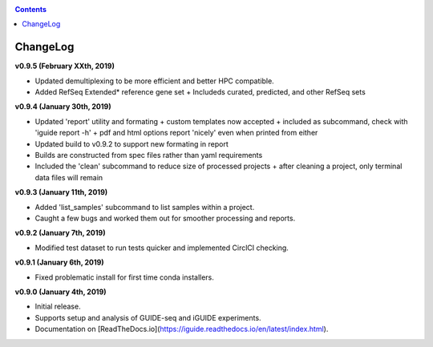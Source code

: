 .. _changelog:

.. contents::
   :depth: 2

ChangeLog 
========================

**v0.9.5 (February XXth, 2019)**

* Updated demultiplexing to be more efficient and better HPC compatible.
* Added RefSeq Extended* reference gene set
  + Includeds curated, predicted, and other RefSeq sets

**v0.9.4 (January 30th, 2019)**

* Updated 'report' utility and formating
  + custom templates now accepted
  + included as subcommand, check with 'iguide report -h'
  + pdf and html options report 'nicely' even when printed from either
* Updated build to v0.9.2 to support new formating in report
* Builds are constructed from spec files rather than yaml requirements
* Included the 'clean' subcommand to reduce size of processed projects
  + after cleaning a project, only terminal data files will remain

**v0.9.3 (January 11th, 2019)**

* Added 'list_samples' subcommand to list samples within a project.
* Caught a few bugs and worked them out for smoother processing and reports.

**v0.9.2 (January 7th, 2019)**

* Modified test dataset to run tests quicker and implemented CirclCI checking.

**v0.9.1 (January 6th, 2019)**

* Fixed problematic install for first time conda installers.

**v0.9.0 (January 4th, 2019)**

* Initial release.
* Supports setup and analysis of GUIDE-seq and iGUIDE experiments.
* Documentation on [ReadTheDocs.io](https://iguide.readthedocs.io/en/latest/index.html).
